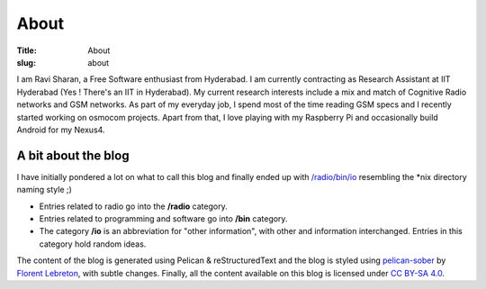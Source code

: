 About
=====

:Title: About
:slug:  about

I am Ravi Sharan, a Free Software enthusiast from Hyderabad. I am currently contracting as Research
Assistant at IIT Hyderabad (Yes ! There's an IIT in Hyderabad). My current research interests
include a mix and match of Cognitive Radio networks and GSM networks. As part of my everyday job,
I spend most of the time reading GSM specs and I recently started working on osmocom projects.
Apart from that, I love playing with my Raspberry Pi and occasionally build Android for my Nexus4.

A bit about the blog
********************

I have initially pondered a lot on what to call this blog and finally ended up with 
`/radio/bin/io`_ resembling the \*nix directory naming style ;)

- Entries related to radio go into the **/radio** category.
- Entries related to programming and software go into **/bin** category.
- The category **/io** is an abbreviation for "other information", with other and information
  interchanged. Entries in this category hold random ideas.

The content of the blog is generated using Pelican & reStructuredText and the blog is styled using
`pelican-sober`_ by `Florent Lebreton`_, with subtle changes. Finally, all the content available on
this blog is licensed under `CC BY-SA 4.0`_.

.. _Florent Lebreton: https://github.com/fle
.. _pelican-sober: https://github.com/fle/pelican-sober
.. _/radio/bin/io: http://ninjacomics.github.io/radioblogr
.. _CC BY-SA 4.0: http://creativecommons.org/licenses/by-sa/4.0/
